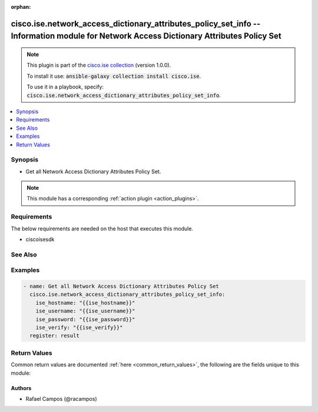 .. Document meta

:orphan:

.. Anchors

.. _ansible_collections.cisco.ise.network_access_dictionary_attributes_policy_set_info_module:

.. Anchors: short name for ansible.builtin

.. Anchors: aliases



.. Title

cisco.ise.network_access_dictionary_attributes_policy_set_info -- Information module for Network Access Dictionary Attributes Policy Set
++++++++++++++++++++++++++++++++++++++++++++++++++++++++++++++++++++++++++++++++++++++++++++++++++++++++++++++++++++++++++++++++++++++++

.. Collection note

.. note::
    This plugin is part of the `cisco.ise collection <https://galaxy.ansible.com/cisco/ise>`_ (version 1.0.0).

    To install it use: :code:`ansible-galaxy collection install cisco.ise`.

    To use it in a playbook, specify: :code:`cisco.ise.network_access_dictionary_attributes_policy_set_info`.

.. version_added

.. versionadded:: 1.0.0 of cisco.ise

.. contents::
   :local:
   :depth: 1

.. Deprecated


Synopsis
--------

.. Description

- Get all Network Access Dictionary Attributes Policy Set.

.. note::
    This module has a corresponding :ref:`action plugin <action_plugins>`.

.. Aliases


.. Requirements

Requirements
------------
The below requirements are needed on the host that executes this module.

- ciscoisesdk


.. Options


.. Notes


.. Seealso

See Also
--------

.. seealso::

   `Network Access Dictionary Attributes Policy Set reference <https://ciscoisesdk.readthedocs.io/en/latest/api/api.html#v3-0-0-summary>`_
       Complete reference of the Network Access Dictionary Attributes Policy Set object model.

.. Examples

Examples
--------

.. code-block:: yaml+jinja

    
    - name: Get all Network Access Dictionary Attributes Policy Set
      cisco.ise.network_access_dictionary_attributes_policy_set_info:
        ise_hostname: "{{ise_hostname}}"
        ise_username: "{{ise_username}}"
        ise_password: "{{ise_password}}"
        ise_verify: "{{ise_verify}}"
      register: result





.. Facts


.. Return values

Return Values
-------------
Common return values are documented :ref:`here <common_return_values>`, the following are the fields unique to this module:

.. raw:: html

    <table border=0 cellpadding=0 class="documentation-table">
        <tr>
            <th colspan="1">Key</th>
            <th>Returned</th>
            <th width="100%">Description</th>
        </tr>
                    <tr>
                                <td colspan="1">
                    <div class="ansibleOptionAnchor" id="return-ise_response"></div>
                    <b>ise_response</b>
                    <a class="ansibleOptionLink" href="#return-ise_response" title="Permalink to this return value"></a>
                    <div style="font-size: small">
                      <span style="color: purple">dictionary</span>
                                          </div>
                                    </td>
                <td>always</td>
                <td>
                                            <div>A dictionary or list with the response returned by the Cisco ISE Python SDK</div>
                                        <br/>
                                            <div style="font-size: smaller"><b>Sample:</b></div>
                                                <div style="font-size: smaller; color: blue; word-wrap: break-word; word-break: break-all;">{
      &quot;response&quot;: [
        {
          &quot;allowedValues&quot;: [
            {
              &quot;isDefault&quot;: true,
              &quot;key&quot;: &quot;string&quot;,
              &quot;value&quot;: &quot;string&quot;
            }
          ],
          &quot;dataType&quot;: &quot;string&quot;,
          &quot;description&quot;: &quot;string&quot;,
          &quot;dictionaryName&quot;: &quot;string&quot;,
          &quot;directionType&quot;: &quot;string&quot;,
          &quot;id&quot;: &quot;string&quot;,
          &quot;internalName&quot;: &quot;string&quot;,
          &quot;name&quot;: &quot;string&quot;
        }
      ],
      &quot;version&quot;: &quot;string&quot;
    }</div>
                                    </td>
            </tr>
                        </table>
    <br/><br/>

..  Status (Presently only deprecated)


.. Authors

Authors
~~~~~~~

- Rafael Campos (@racampos)



.. Parsing errors

